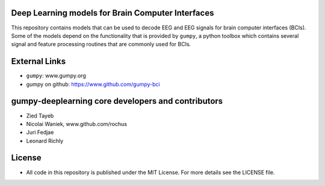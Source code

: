 Deep Learning models for Brain Computer Interfaces
=================================================

This repository contains models that can be used to decode EEG and EEG signals
for brain computer interfaces (BCIs). Some of the models depend on the
functionality that is provided by ``gumpy``, a python toolbox which contains
several signal and feature processing routines that are commonly used for BCIs.


External Links
==============

* ``gumpy``: www.gumpy.org
* gumpy on github: https://www.github.com/gumpy-bci


gumpy-deeplearning core developers and contributors
======================================
* Zied Tayeb
* Nicolai Waniek, www.github.com/rochus
* Juri Fedjae
* Leonard Richly


License
=======

* All code in this repository is published under the MIT License.
  For more details see the LICENSE file.


